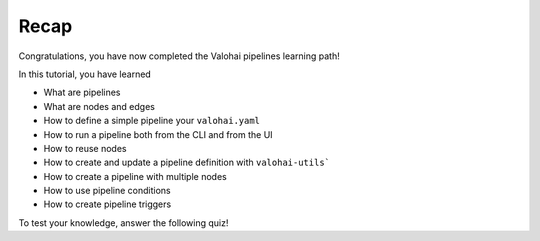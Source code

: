 .. meta::
    :description: Valohai Pipelines learning path - Creating your first pipeline in Valohai

Recap
#######

Congratulations, you have now completed the Valohai pipelines learning path!

In this tutorial, you have learned

* What are pipelines
* What are nodes and edges
* How to define a simple pipeline your ``valohai.yaml``
* How to run a pipeline both from the CLI and from the UI
* How to reuse nodes
* How to create and update a pipeline definition with ``valohai-utils```
* How to create a pipeline with multiple nodes
* How to use pipeline conditions
* How to create pipeline triggers


To test your knowledge, answer the following quiz!

.. raw:: html

    <div class="typeform-widget" data-url="https://form.typeform.com/to/WKVo2nJK?typeform-medium=embed-snippet" style="width: 100%; height: 500px;"></div> <script> (function() { var qs,js,q,s,d=document, gi=d.getElementById, ce=d.createElement, gt=d.getElementsByTagName, id="typef_orm", b="https://embed.typeform.com/"; if(!gi.call(d,id)) { js=ce.call(d,"script"); js.id=id; js.src=b+"embed.js"; q=gt.call(d,"script")[0]; q.parentNode.insertBefore(js,q) } })() </script>


.. seealso::

    * `Deploying your model for online inference </tutorials/quickstart/quickstart-deployments/>`_
    * `Batch inference with image data </tutorials/quickstart/batch-inference/image-batch-inference/>`_
    * `Batch inference with CSV data </tutorials/quickstart/batch-inference/csv-batch-inference/>`_
